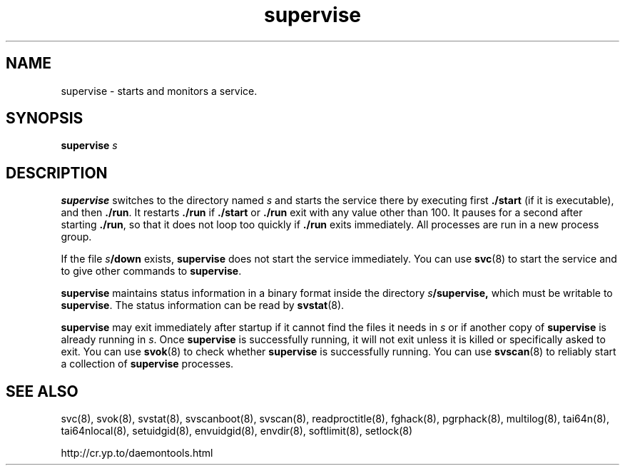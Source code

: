 .TH supervise 8
.SH NAME
supervise \- starts and monitors a service.
.SH SYNOPSIS
.B supervise
.I s
.SH DESCRIPTION
.B supervise
switches to the directory named
.I s
and starts the service there by executing first
.B ./start
(if it is executable), and then
.BR ./run .
It restarts
.B ./run
if
.B ./start
or
.B ./run
exit with any value other than 100.
It pauses for a second after starting
.BR ./run ,
so that it does not loop
too quickly if
.B ./run
exits immediately.
All processes are run in a new process group.

If the file
.IB s /down
exists,
.B supervise
does not start the service immediately. You can use
.BR svc (8)
to start the service and to give other commands to
.BR supervise .

.B supervise
maintains status information in a binary format inside the directory
.IB s /supervise,
which must be writable to
.BR supervise .
The status information can be read by
.BR svstat (8).

.B supervise
may exit immediately after startup if it cannot find the files it needs in
.I s
or if another copy of
.B supervise
is already running in
.IR s .
Once
.B supervise
is successfully running, it will not exit unless it is killed or specifically
asked to exit. You can use
.BR svok (8)
to check whether
.B supervise
is successfully running. You can use
.BR svscan (8)
to reliably start a collection of
.B supervise
processes. 
.SH SEE ALSO
svc(8),
svok(8),
svstat(8),
svscanboot(8),
svscan(8),
readproctitle(8),
fghack(8),  
pgrphack(8),
multilog(8),
tai64n(8),
tai64nlocal(8),
setuidgid(8),
envuidgid(8),
envdir(8),
softlimit(8),
setlock(8)

http://cr.yp.to/daemontools.html
